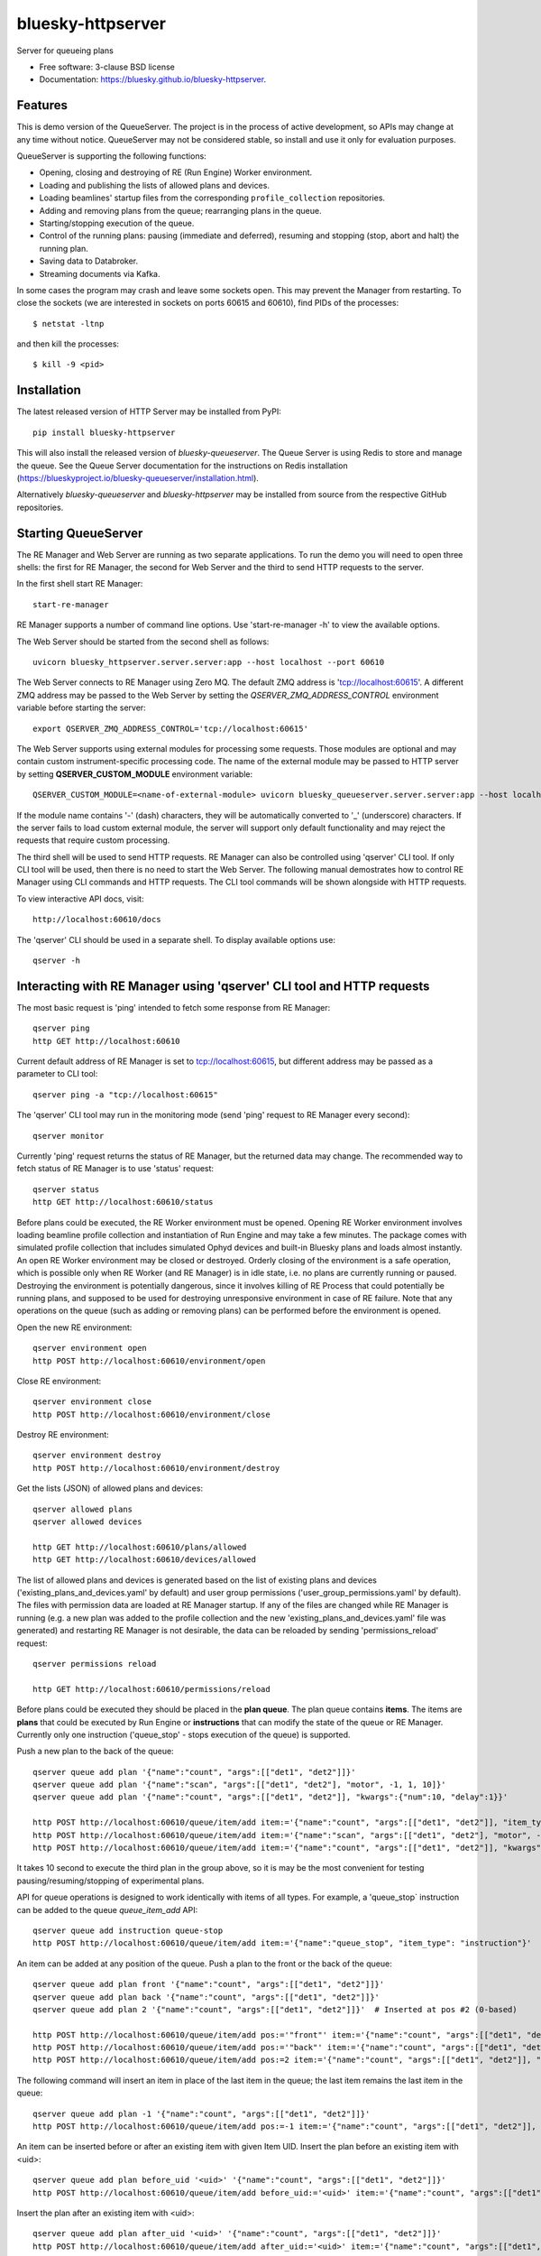 ==================
bluesky-httpserver
==================

.. image:: https://img.shields.io/pypi/v/bluesky-queueserver.svg
        :target: https://pypi.python.org/pypi/bluesky-httpserver

.. image:: https://img.shields.io/codecov/c/github/bluesky/bluesky-queueserve
        :target: https://codecov.io/gh/bluesky/bluesky-httpserver


Server for queueing plans

* Free software: 3-clause BSD license
* Documentation: https://bluesky.github.io/bluesky-httpserver.

Features
--------

This is demo version of the QueueServer. The project is in the process of active development, so
APIs may change at any time without notice. QueueServer may not be considered stable, so install
and use it only for evaluation purposes.

QueueServer is supporting the following functions:


- Opening, closing and destroying of RE (Run Engine) Worker environment.

- Loading and publishing the lists of allowed plans and devices.

- Loading beamlines' startup files from the corresponding ``profile_collection`` repositories.

- Adding and removing plans from the queue; rearranging plans in the queue.

- Starting/stopping execution of the queue.

- Control of the running plans: pausing (immediate and deferred), resuming and stopping
  (stop, abort and halt) the running plan.

- Saving data to Databroker.

- Streaming documents via Kafka.


In some cases the program may crash and leave some sockets open. This may prevent the Manager from
restarting. To close the sockets (we are interested in sockets on ports 60615 and 60610), find
PIDs of the processes::

  $ netstat -ltnp

and then kill the processes::

  $ kill -9 <pid>


Installation
------------

The latest released version of HTTP Server may be installed from PyPI::

  pip install bluesky-httpserver

This will also install the released version of `bluesky-queueserver`. The Queue Server is
using Redis to store and manage the queue. See the Queue Server documentation for the instructions
on Redis installation (https://blueskyproject.io/bluesky-queueserver/installation.html).

Alternatively `bluesky-queueserver` and `bluesky-httpserver` may be installed from source
from the respective GitHub repositories.

Starting QueueServer
--------------------

The RE Manager and Web Server are running as two separate applications. To run the demo you will need to open
three shells: the first for RE Manager, the second for Web Server and the third to send HTTP requests to
the server.

In the first shell start RE Manager::

  start-re-manager

RE Manager supports a number of command line options. Use 'start-re-manager -h' to view
the available options.

The Web Server should be started from the second shell as follows::

  uvicorn bluesky_httpserver.server.server:app --host localhost --port 60610

The Web Server connects to RE Manager using Zero MQ. The default ZMQ address is 'tcp://localhost:60615'.
A different ZMQ address may be passed to the Web Server by setting the *QSERVER_ZMQ_ADDRESS_CONTROL*
environment variable before starting the server::

  export QSERVER_ZMQ_ADDRESS_CONTROL='tcp://localhost:60615'

The Web Server supports using external modules for processing some requests. Those modules
are optional and may contain custom instrument-specific processing code. The name of the external
module may be passed to HTTP server by setting **QSERVER_CUSTOM_MODULE** environment
variable::

  QSERVER_CUSTOM_MODULE=<name-of-external-module> uvicorn bluesky_queueserver.server.server:app --host localhost --port 60610

If the module name contains '-' (dash) characters, they will be automatically converted to '_'
(underscore) characters. If the server fails to load custom external module, the server
will support only default functionality and may reject the requests that require custom processing.

The third shell will be used to send HTTP requests. RE Manager can also be controlled using 'qserver' CLI
tool. If only CLI tool will be used, then there is no need to start the Web Server. The following manual
demostrates how to control RE Manager using CLI commands and HTTP requests. The CLI tool commands will be
shown alongside with HTTP requests.

To view interactive API docs, visit::

  http://localhost:60610/docs

The 'qserver' CLI should be used in a separate shell. To display available options use::

  qserver -h

Interacting with RE Manager using 'qserver' CLI tool and HTTP requests
----------------------------------------------------------------------

The most basic request is 'ping' intended to fetch some response from RE Manager::

  qserver ping
  http GET http://localhost:60610

Current default address of RE Manager is set to tcp://localhost:60615, but different
address may be passed as a parameter to CLI tool::

  qserver ping -a "tcp://localhost:60615"

The 'qserver' CLI tool may run in the monitoring mode (send 'ping' request to RE Manager every second)::

  qserver monitor

Currently 'ping' request returns the status of RE Manager, but the returned data may change. The recommended
way to fetch status of RE Manager is to use 'status' request::

  qserver status
  http GET http://localhost:60610/status

Before plans could be executed, the RE Worker environment must be opened. Opening RE Worker environment
involves loading beamline profile collection and instantiation of Run Engine and may take a few minutes.
The package comes with simulated profile collection that includes simulated Ophyd devices and built-in
Bluesky plans and loads almost instantly. An open RE Worker environment may be closed or destroyed.
Orderly closing of the environment is a safe operation, which is possible only when RE Worker
(and RE Manager) is in idle state, i.e. no plans are currently running or paused. Destroying
the environment is potentially dangerous, since it involves killing of RE Process that could potentially
be running plans, and supposed to be used for destroying unresponsive environment in case of RE failure.
Note that any operations on the queue (such as adding or removing plans) can be performed before
the environment is opened.

Open the new RE environment::

  qserver environment open
  http POST http://localhost:60610/environment/open

Close RE environment::

  qserver environment close
  http POST http://localhost:60610/environment/close

Destroy RE environment::

  qserver environment destroy
  http POST http://localhost:60610/environment/destroy

Get the lists (JSON) of allowed plans and devices::

  qserver allowed plans
  qserver allowed devices

  http GET http://localhost:60610/plans/allowed
  http GET http://localhost:60610/devices/allowed

The list of allowed plans and devices is generated based on the list of existing plans and devices
('existing_plans_and_devices.yaml' by default) and user group permissions ('user_group_permissions.yaml'
by default). The files with permission data are loaded at RE Manager startup. If any of the files
are changed while RE Manager is running (e.g. a new plan was added to the profile collection and
the new 'existing_plans_and_devices.yaml' file was generated) and restarting RE Manager is not
desirable, the data can be reloaded by sending 'permissions_reload' request::

  qserver permissions reload

  http GET http://localhost:60610/permissions/reload

Before plans could be executed they should be placed in the **plan queue**. The plan queue contains
**items**. The items are **plans** that could be executed by Run Engine or **instructions** that
can modify the state of the queue or RE Manager. Currently only one instruction ('queue_stop' - stops
execution of the queue) is supported.

Push a new plan to the back of the queue::

  qserver queue add plan '{"name":"count", "args":[["det1", "det2"]]}'
  qserver queue add plan '{"name":"scan", "args":[["det1", "det2"], "motor", -1, 1, 10]}'
  qserver queue add plan '{"name":"count", "args":[["det1", "det2"]], "kwargs":{"num":10, "delay":1}}'

  http POST http://localhost:60610/queue/item/add item:='{"name":"count", "args":[["det1", "det2"]], "item_type": "plan"}'
  http POST http://localhost:60610/queue/item/add item:='{"name":"scan", "args":[["det1", "det2"], "motor", -1, 1, 10], "item_type": "plan"}'
  http POST http://localhost:60610/queue/item/add item:='{"name":"count", "args":[["det1", "det2"]], "kwargs":{"num":10, "delay":1}, "item_type": "plan"}'

It takes 10 second to execute the third plan in the group above, so it is may be the most convenient for testing
pausing/resuming/stopping of experimental plans.

API for queue operations is designed to work identically with items of all types. For example, a 'queue_stop`
instruction can be added to the queue `queue_item_add` API::

  qserver queue add instruction queue-stop
  http POST http://localhost:60610/queue/item/add item:='{"name":"queue_stop", "item_type": "instruction"}'

An item can be added at any position of the queue. Push a plan to the front or the back of the queue::

  qserver queue add plan front '{"name":"count", "args":[["det1", "det2"]]}'
  qserver queue add plan back '{"name":"count", "args":[["det1", "det2"]]}'
  qserver queue add plan 2 '{"name":"count", "args":[["det1", "det2"]]}'  # Inserted at pos #2 (0-based)

  http POST http://localhost:60610/queue/item/add pos:='"front"' item:='{"name":"count", "args":[["det1", "det2"]], "item_type": "plan"}'
  http POST http://localhost:60610/queue/item/add pos:='"back"' item:='{"name":"count", "args":[["det1", "det2"]], "item_type": "plan"}'
  http POST http://localhost:60610/queue/item/add pos:=2 item:='{"name":"count", "args":[["det1", "det2"]], "item_type": "plan"}'

The following command will insert an item in place of the last item in the queue; the last item remains
the last item in the queue::

  qserver queue add plan -1 '{"name":"count", "args":[["det1", "det2"]]}'
  http POST http://localhost:60610/queue/item/add pos:=-1 item:='{"name":"count", "args":[["det1", "det2"]], "item_type": "plan"}'

An item can be inserted before or after an existing item with given Item UID.
Insert the plan before an existing item with <uid>::

  qserver queue add plan before_uid '<uid>' '{"name":"count", "args":[["det1", "det2"]]}'
  http POST http://localhost:60610/queue/item/add before_uid:='<uid>' item:='{"name":"count", "args":[["det1", "det2"]], "item_type": "plan"}'

Insert the plan after an existing item with <uid>::

  qserver queue add plan after_uid '<uid>' '{"name":"count", "args":[["det1", "det2"]]}'
  http POST http://localhost:60610/queue/item/add after_uid:='<uid>' item:='{"name":"count", "args":[["det1", "det2"]], "item_type": "plan"}'

If the queue has 5 items (0..4), then the following command pushes the new plan to the back of the queue::

  qserver queue add plan 5 '{"name":"count", "args":[["det1", "det2"]]}'
  http POST http://localhost:60610/queue/item/add pos:=5 item:='{"name":"count", "args":[["det1", "det2"]], "item_type": "plan"}'

The 'queue_item_add' request will accept any index value. If the index is out of range, then the item will
be pushed to the front or the back of the queue. If the queue is currently running, then it is recommended
to access elements using negative indices (counted from the back of the queue).

The names of the plans and devices are strings. The strings are converted to references to Bluesky plans and
Ophyd devices in the worker process. The simulated beamline profile collection includes all simulated
Ophyd devices and built-in Bluesky plans.

A batch of plans may be submitted to the queue by sending a single request. Every plan in the batch
is validated and the plans are added to the queue only if all plans pass validation. Otherwise the
batch is rejected. The following request adds two plans to the queue::

  http POST http://localhost:60610/queue/item/add/batch items:='[{"name":"count", "args":[["det1"]], "item_type": "plan"}, {"name":"count", "args":[["det2"]], "item_type": "plan"}]'

Alternatively the queue may be populated by uploading the list of plans with parameters in the form of
a spreadsheet to HTTP server. Note that this is an experimental feature, which could be modified at any
time until API is settled. The format of the spreadsheet will be specific to each beamline
using the server. Beamline-specific code will be distributed in a separate package from the core HTTP
server code. Currently, to upload spreadsheet located at `../sample_excel.xlsx` (could be arbitrary path)
run the following command::

  http --form POST http://localhost:60610/queue/upload/spreadsheet spreadsheet@../sample_excel.xlsx

Queue Server API allow to execute a single item (plan or instruction) submitted with the API call. Execution
of an item starts immediately if possible (RE Manager is idle and RE Worker environment exists), otherwise
API call fails and the item is not added to the queue. The following commands start execution of a single plan::

  qserver queue execute plan '{"name":"count", "args":[["det1", "det2"]], "kwargs":{"num":10, "delay":1}}'
  http POST http://localhost:60610/queue/item/execute item:='{"name":"count", "args":[["det1", "det2"]], "kwargs":{"num":10, "delay":1}, "item_type": "plan"}'

Queue can be edited at any time. Changes to the running queue become effective the moment they are
performed. As the currently running plan is finished, the new plan is popped from the top of the queue.

The contents of the queue may be fetched at any time::

  qserver queue get
  http GET http://localhost:60610/queue/get

The last item can be removed (popped) from the back of the queue::

  qserver queue item remove
  qserver queue item remove back

  echo '{}' | http POST http://localhost:60610/queue/item/remove
  http POST http://localhost:60610/queue/item/remove pos:='"back"'

The position of the removed item may be specified similarly to `queue_item_add` request with the difference
that the position index must point to the existing element, otherwise the request fails (returns 'success==False').
The following examples remove the plan from the front of the queue and the element previous to last::

  qserver queue item remove front
  qserver queue item remove -p -2

  http POST http://localhost:60610/queue/item/remove pos:='"front"'
  http POST http://localhost:60610/queue/item/remove pos:=-2

The items can also be addressed by UID. Remove the item with <uid>::

  qserver queue item remove '<uid>'
  http POST http://localhost:60610/queue/item/remove uid:='<uid>'

Items can be read from the queue without changing it. `queue_item_get` requests are formatted identically to
`queue_item_remove` requests::

  qserver queue item get
  qserver queue item get back
  qserver queue item get front
  qserver queue item get -2
  qserver queue item get '<uid>'

  echo '{}' | http POST http://localhost:60610/queue/item/get
  http POST http://localhost:60610/queue/item/get pos:='"back"'
  http POST http://localhost:60610/queue/item/get pos:='"front"'
  http POST http://localhost:60610/queue/item/get pos:=-2
  http POST http://localhost:60610/queue/item/get uid:='<uid>'

Items can be moved within the queue. Items can be addressed by position or UID. If positional addressing
is used then items are moved from 'source' position to 'destination' position.
If items are addressed by UID, then the item with <uid_source> is inserted before or after
the item with <uid_dest>::

  qserver queue item move 3 5
  qserver queue item move <uid_source> before <uid_dest>
  qserver queue item move <uid_source> after <uid_dest>

  http POST http://localhost:60610/queue/item/move pos:=3 pos_dest:=5
  http POST http://localhost:60610/queue/item/move uid:='<uid_source>' before_uid:='<uid_dest>'
  http POST http://localhost:60610/queue/item/move uid:='<uid_source>' after_uid:='<uid_dest>'

Addressing by position and UID can be mixed. The following instruction will move queue item #3
to the position following an item with <uid_dest>::

  qserver queue item move 3 after <uid_dest>
  http POST http://localhost:60610/queue/item/move pos:=3 after_uid:='<uid_dest>'

The following instruction moves item with <uid_source> to the front of the queue::

  qserver queue item move <uid_source> "front"
  http POST http://localhost:60610/queue/item/move uid:='<uid_source>' pos_dest:='"front"'

The parameters of queue items may be updated or replaced. When the item is replaced, it is assigned a new
item UID, while if the item is updated, item UID remains the same. The commands implementing those
operations do not distinguish plans and instructions, i.e. an instruction may be updated/replaced
by a plan or a plan by an instruction. The operations may be performed using CLI tool by calling
*'queue update'* and *'queue replace'* with parameter *<existing-uid>* being item UID of the item in the
queue which is being replaced followed by the JSON representation of the dictionary of parameters
of the new item::

  qserver queue update plan <existing-uid> {"name":"count", "args":[["det1", "det2"]]}'
  qserver queue update instruction <existing-uid> {"action":"queue_stop"}
  qserver queue replace plan <existing-uid> {"name":"count", "args":[["det1", "det2"]]}'
  qserver queue replace instruction <existing-uid> {"action":"queue_stop"}

REST API */queue/item/update* is used to implement both operations. Item parameter *'item_uid'* must
be set to the UID of the item to be updated. Additional API parameter 'replace' determines if the item
is updated or replaced. If the parameter is skipped or set *false*, the item is updated. If the
parameter is set *true*, the item is replaced (i.e. new item UID is generated)::

  http POST http://localhost:60610/queue/item/update item:='{"item_uid":"<existing-uid>", "name":"count", "args":[["det1", "det2"]], "item_type":"plan"}'
  http POST http://localhost:60610/queue/item/update item:='{"item_uid":"<existing-uid>", "name":"queue_stop", "item_type":"instruction"}'
  http POST http://localhost:60610/queue/item/update replace:=true item:='{"item_uid":"<existing-uid>", "name":"count", "args":[["det1", "det2"]], "item_type":"plan"}'
  http POST http://localhost:60610/queue/item/update replace:=true item:='{"item_uid":"<existing-uid>", "name":"queue_stop", "item_type":"instruction"}'

Remove all entries from the plan queue::

  qserver queue clear
  http POST http://localhost:60610/queue/clear

The plan queue can operate in LOOP mode, which is disabled by default. To enable or disable the LOOP mode
the following commands::

  qserver queue mode set loop True
  qserver queue mode set loop False

  http POST http://localhost:60610/queue/mode/set mode:='{"loop": true}'
  http POST http://localhost:60610/queue/mode/set mode:='{"loop": false}'

Start execution of the plan queue. The environment MUST be opened before queue could be started::

  qserver queue start
  http POST http://localhost:60610/queue/start

Request to execute an empty queue is a valid operation that does nothing.

As the queue is running, the list of active runs (runs generated by the running plan may be obtained
at any time). The set of active runs consists of two subsets: open runs and closed runs. For
simple single-run plans the list will contain only one item. The list can be loaded using CLI
commands and HTTP API::

  qserver re runs            # Get the list of active runs (runs generated by the currently running plans)
  qserver re runs active     # Get the list of active runs
  qserver re runs open       # Get the list of open runs (subset of active runs)
  qserver re runs closed     # Get the list of closed runs (subset of active runs)

  http GET http://localhost:60610/re/runs/active  # Get the list of active runs
  http GET http://localhost:60610/re/runs/open    # Get the list of open runs
  http GET http://localhost:60610/re/runs/closed  # Get the list of closed runs

The queue can be stopped at any time. Stopping the queue is a safe operation. When the stopping
sequence is initiated, the currently running plan is finished and the next plan is not be started.
The stopping sequence can be cancelled if it was activated by mistake or decision was changed::

  qserver queue stop
  qserver queue stop cancel

  http POST http://localhost:60610/queue/stop
  http POST http://localhost:60610/queue/stop/cancel

While a plan in a queue is executed, operation Run Engine can be paused. In the unlikely event
if the request to pause is received while RunEngine is transitioning between two plans, the request
may be rejected by the RE Worker. In this case it needs to be repeated. If Run Engine is in the paused
state, plan execution can be resumed, aborted, stopped or halted. If the plan is aborted, stopped
or halted, it is not removed from the plan queue (it remains the first in the queue) and execution
of the queue is stopped. Execution of the queue may be started again if needed.

Running plan can be paused immediately (returns to the last checkpoint in the plan) or at the next
checkpoint (deferred pause)::

  qserver re pause
  qserver re pause deferred
  qserver re pause immediate

  http POST http://localhost:60610/re/pause option="deferred"
  http POST http://localhost:60610/re/pause option="immediate"

Resuming, aborting, stopping or halting of currently executed plan::

  qserver re resume
  qserver re stop
  qserver re abort
  qserver re halt

  http POST http://localhost:60610/re/resume
  http POST http://localhost:60610/re/stop
  http POST http://localhost:60610/re/abort
  http POST http://localhost:60610/re_halt

There is minimal user protection features implemented that will prevent execution of
the commands that are not supported in current state of the server. Error messages are printed
in the terminal that is running the server along with output of Run Engine.

Data on executed plans, including stopped plans, is recorded in the history. History can
be downloaded at any time::

  qserver history get
  http GET http://localhost:60610/history/get

History is not intended for long-term storage. It can be cleared at any time::

  qserver history clear
  http POST http://localhost:60610/history/clear

Stop RE Manager (exit RE Manager application). There are two options: safe request that is rejected
when the queue is running or a plan is paused::

  qserver manager stop
  qserver manager stop safe_on

  echo '{}' | http POST http://localhost:60610/manager/stop
  http POST http://localhost:60610/manager/stop option="safe_on"

Manager can be also stopped at any time using unsafe stop, which causes current RE Worker to be
destroyed even if a plan is running::

  qserver manager stop safe_off
  http POST http://localhost:60610/manager/stop option="safe_off"

The 'test_manager_kill' request is designed specifically for testing ability of RE Watchdog
to restart malfunctioning RE Manager process. This command stops event loop of RE Manager process
and causes RE Watchdog to restart the process (currently after 5 seconds). RE Manager
process is expected to fully recover its state, so that the restart does not affect
running or paused plans or the state of the queue. Another potential use of the request
is to test handling of communication timeouts, since RE Manager does not respond to the request::

  qserver manager kill test
  http POST http://localhost:60610/test/manager/kill
